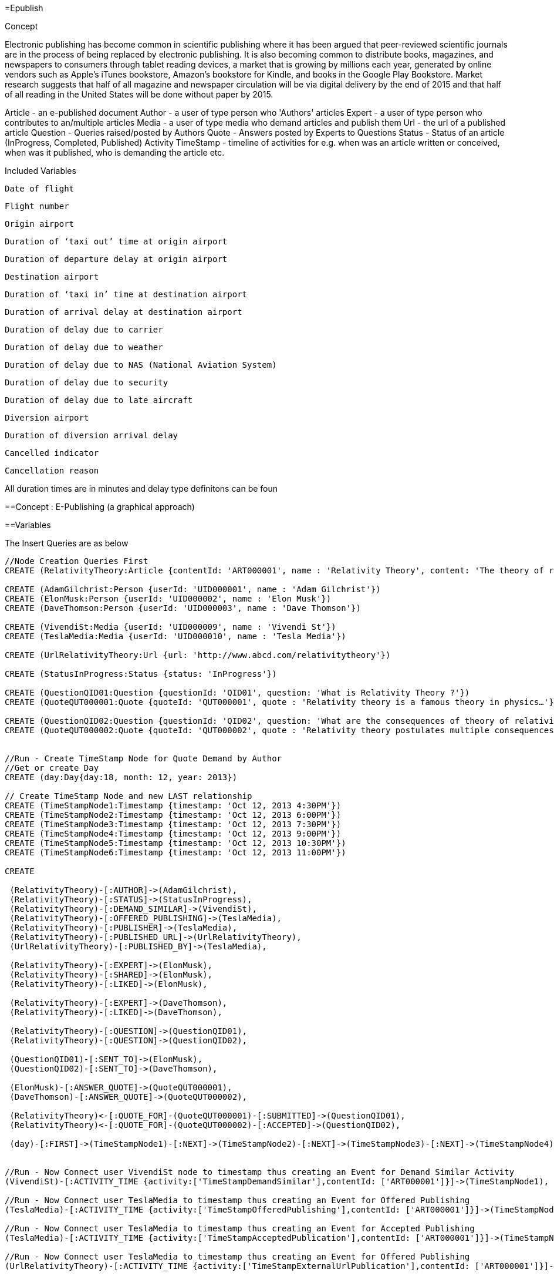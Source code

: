 =Epublish


Concept

Electronic publishing has become common in scientific publishing where it has been argued that peer-reviewed scientific journals are in the process of being replaced by electronic publishing. It is also becoming common to distribute books, magazines, and newspapers to consumers through tablet reading devices, a market that is growing by millions each year, generated by online vendors such as Apple's iTunes bookstore, Amazon's bookstore for Kindle, and books in the Google Play Bookstore. 
Market research suggests that half of all magazine and newspaper circulation will be via digital delivery by the end of 2015 and that half of all reading in the United States will be done without paper by 2015.

Article - an e-published document
Author - a user of type person who 'Authors' articles
Expert - a user of type person who contributes to an/multiple articles
Media - a user of type media who demand articles and publish them 
Url - the url of a published article
Question - Queries raised/posted by Authors
Quote - Answers posted by Experts to Questions
Status - Status of an article (InProgress, Completed, Published)
Activity TimeStamp - timeline of activities for e.g. when was an article written or conceived, when was it published, who is demanding the article etc.

Included Variables

    Date of flight

    Flight number

    Origin airport

    Duration of ‘taxi out’ time at origin airport

    Duration of departure delay at origin airport

    Destination airport

    Duration of ‘taxi in’ time at destination airport

    Duration of arrival delay at destination airport

    Duration of delay due to carrier

    Duration of delay due to weather

    Duration of delay due to NAS (National Aviation System)

    Duration of delay due to security

    Duration of delay due to late aircraft

    Diversion airport

    Duration of diversion arrival delay

    Cancelled indicator

    Cancellation reason

All duration times are in minutes and delay type definitons can be foun

==Concept : E-Publishing (a graphical approach)

 

==Variables




The Insert Queries are as below
[source,cypher]
----
//Node Creation Queries First
CREATE (RelativityTheory:Article {contentId: 'ART000001', name : 'Relativity Theory', content: 'The theory of relativity, or simply relativity in physics, usually encompasses two theories by Albert Einstein: special relativity and general relativity.' })

CREATE (AdamGilchrist:Person {userId: 'UID000001', name : 'Adam Gilchrist'})
CREATE (ElonMusk:Person {userId: 'UID000002', name : 'Elon Musk'})
CREATE (DaveThomson:Person {userId: 'UID000003', name : 'Dave Thomson'})

CREATE (VivendiSt:Media {userId: 'UID000009', name : 'Vivendi St'})
CREATE (TeslaMedia:Media {userId: 'UID000010', name : 'Tesla Media'})

CREATE (UrlRelativityTheory:Url {url: 'http://www.abcd.com/relativitytheory'})

CREATE (StatusInProgress:Status {status: 'InProgress'})

CREATE (QuestionQID01:Question {questionId: 'QID01', question: 'What is Relativity Theory ?'})
CREATE (QuoteQUT000001:Quote {quoteId: 'QUT000001', quote : 'Relativity theory is a famous theory in physics…'})

CREATE (QuestionQID02:Question {questionId: 'QID02', question: 'What are the consequences of theory of relativity ?'})
CREATE (QuoteQUT000002:Quote {quoteId: 'QUT000002', quote : 'Relativity theory postulates multiple consequences for e.g. Time Dilation, Relativistic mass, Relativity of Simultaneity etc'})


//Run - Create TimeStamp Node for Quote Demand by Author
//Get or create Day
CREATE (day:Day{day:18, month: 12, year: 2013})

// Create TimeStamp Node and new LAST relationship
CREATE (TimeStampNode1:Timestamp {timestamp: 'Oct 12, 2013 4:30PM'})
CREATE (TimeStampNode2:Timestamp {timestamp: 'Oct 12, 2013 6:00PM'})
CREATE (TimeStampNode3:Timestamp {timestamp: 'Oct 12, 2013 7:30PM'})
CREATE (TimeStampNode4:Timestamp {timestamp: 'Oct 12, 2013 9:00PM'})
CREATE (TimeStampNode5:Timestamp {timestamp: 'Oct 12, 2013 10:30PM'})
CREATE (TimeStampNode6:Timestamp {timestamp: 'Oct 12, 2013 11:00PM'})

CREATE

 (RelativityTheory)-[:AUTHOR]->(AdamGilchrist),
 (RelativityTheory)-[:STATUS]->(StatusInProgress),
 (RelativityTheory)-[:DEMAND_SIMILAR]->(VivendiSt),
 (RelativityTheory)-[:OFFERED_PUBLISHING]->(TeslaMedia),
 (RelativityTheory)-[:PUBLISHER]->(TeslaMedia),
 (RelativityTheory)-[:PUBLISHED_URL]->(UrlRelativityTheory),
 (UrlRelativityTheory)-[:PUBLISHED_BY]->(TeslaMedia),

 (RelativityTheory)-[:EXPERT]->(ElonMusk),
 (RelativityTheory)-[:SHARED]->(ElonMusk),
 (RelativityTheory)-[:LIKED]->(ElonMusk),

 (RelativityTheory)-[:EXPERT]->(DaveThomson),
 (RelativityTheory)-[:LIKED]->(DaveThomson),

 (RelativityTheory)-[:QUESTION]->(QuestionQID01),
 (RelativityTheory)-[:QUESTION]->(QuestionQID02),

 (QuestionQID01)-[:SENT_TO]->(ElonMusk),
 (QuestionQID02)-[:SENT_TO]->(DaveThomson),

 (ElonMusk)-[:ANSWER_QUOTE]->(QuoteQUT000001),
 (DaveThomson)-[:ANSWER_QUOTE]->(QuoteQUT000002),

 (RelativityTheory)<-[:QUOTE_FOR]-(QuoteQUT000001)-[:SUBMITTED]->(QuestionQID01),
 (RelativityTheory)<-[:QUOTE_FOR]-(QuoteQUT000002)-[:ACCEPTED]->(QuestionQID02),

 (day)-[:FIRST]->(TimeStampNode1)-[:NEXT]->(TimeStampNode2)-[:NEXT]->(TimeStampNode3)-[:NEXT]->(TimeStampNode4)-[:NEXT]->(TimeStampNode5)-[:NEXT]->(TimeStampNode6)<-[:LAST]-(day),


//Run - Now Connect user VivendiSt node to timestamp thus creating an Event for Demand Similar Activity
(VivendiSt)-[:ACTIVITY_TIME {activity:['TimeStampDemandSimilar'],contentId: ['ART000001']}]->(TimeStampNode1),

//Run - Now Connect user TeslaMedia to timestamp thus creating an Event for Offered Publishing
(TeslaMedia)-[:ACTIVITY_TIME {activity:['TimeStampOfferedPublishing'],contentId: ['ART000001']}]->(TimeStampNode2),

//Run - Now Connect user TeslaMedia to timestamp thus creating an Event for Accepted Publishing
(TeslaMedia)-[:ACTIVITY_TIME {activity:['TimeStampAcceptedPublication'],contentId: ['ART000001']}]->(TimeStampNode3),

//Run - Now Connect user TeslaMedia to timestamp thus creating an Event for Offered Publishing
(UrlRelativityTheory)-[:ACTIVITY_TIME {activity:['TimeStampExternalUrlPublication'],contentId: ['ART000001']}]->(TimeStampNode4),

//Run - Now Connect the Quote to timestamp thus creating an Event for Quote Submission
(QuoteQUT000001)-[:ACTIVITY_TIME {activity:['TimeStampQuoteSubmitted'],contentId: ['ART000001']}]->(TimeStampNode5);
----

==The Graph is as below
//graph





